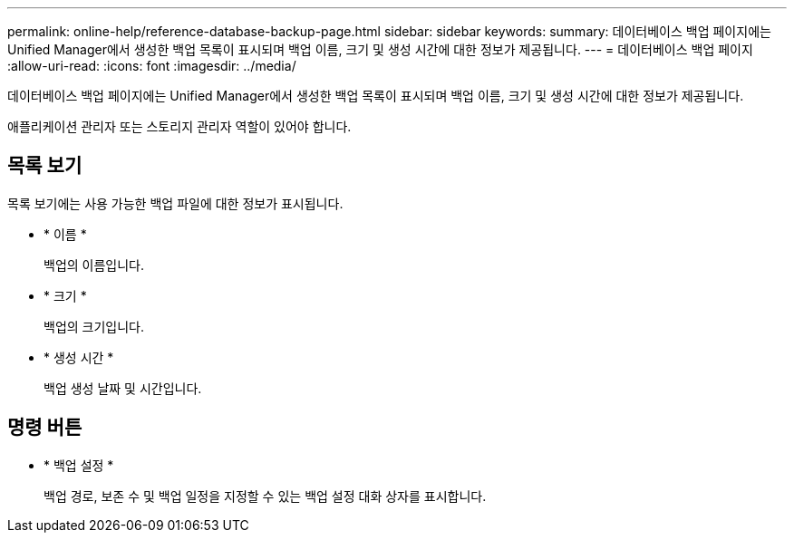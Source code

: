 ---
permalink: online-help/reference-database-backup-page.html 
sidebar: sidebar 
keywords:  
summary: 데이터베이스 백업 페이지에는 Unified Manager에서 생성한 백업 목록이 표시되며 백업 이름, 크기 및 생성 시간에 대한 정보가 제공됩니다. 
---
= 데이터베이스 백업 페이지
:allow-uri-read: 
:icons: font
:imagesdir: ../media/


[role="lead"]
데이터베이스 백업 페이지에는 Unified Manager에서 생성한 백업 목록이 표시되며 백업 이름, 크기 및 생성 시간에 대한 정보가 제공됩니다.

애플리케이션 관리자 또는 스토리지 관리자 역할이 있어야 합니다.



== 목록 보기

목록 보기에는 사용 가능한 백업 파일에 대한 정보가 표시됩니다.

* * 이름 *
+
백업의 이름입니다.

* * 크기 *
+
백업의 크기입니다.

* * 생성 시간 *
+
백업 생성 날짜 및 시간입니다.





== 명령 버튼

* * 백업 설정 *
+
백업 경로, 보존 수 및 백업 일정을 지정할 수 있는 백업 설정 대화 상자를 표시합니다.


